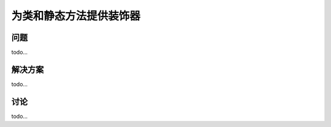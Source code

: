 ============================
为类和静态方法提供装饰器
============================

----------
问题
----------
todo...

----------
解决方案
----------
todo...

----------
讨论
----------
todo...
